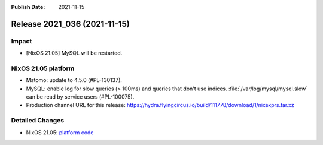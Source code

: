 :Publish Date: 2021-11-15

Release 2021_036 (2021-11-15)
-----------------------------

Impact
^^^^^^

* [NixOS 21.05] MySQL will be restarted.


NixOS 21.05 platform
^^^^^^^^^^^^^^^^^^^^

* Matomo: update to 4.5.0 (#PL-130137).
* MySQL: enable log for slow queries (> 100ms) and queries that don't use indices.
  :file:`/var/log/mysql/mysql.slow` can be read by service users (#PL-100075).
* Production channel URL for this release: https://hydra.flyingcircus.io/build/111778/download/1/nixexprs.tar.xz


Detailed Changes
^^^^^^^^^^^^^^^^

* NixOS 21.05: `platform code <https://github.com/flyingcircusio/fc-nixos/compare/fc/r2021_035/21.05...342521bac8337f41ece316e9a00af52d6eb50336>`_

.. vim: set spell spelllang=en:
